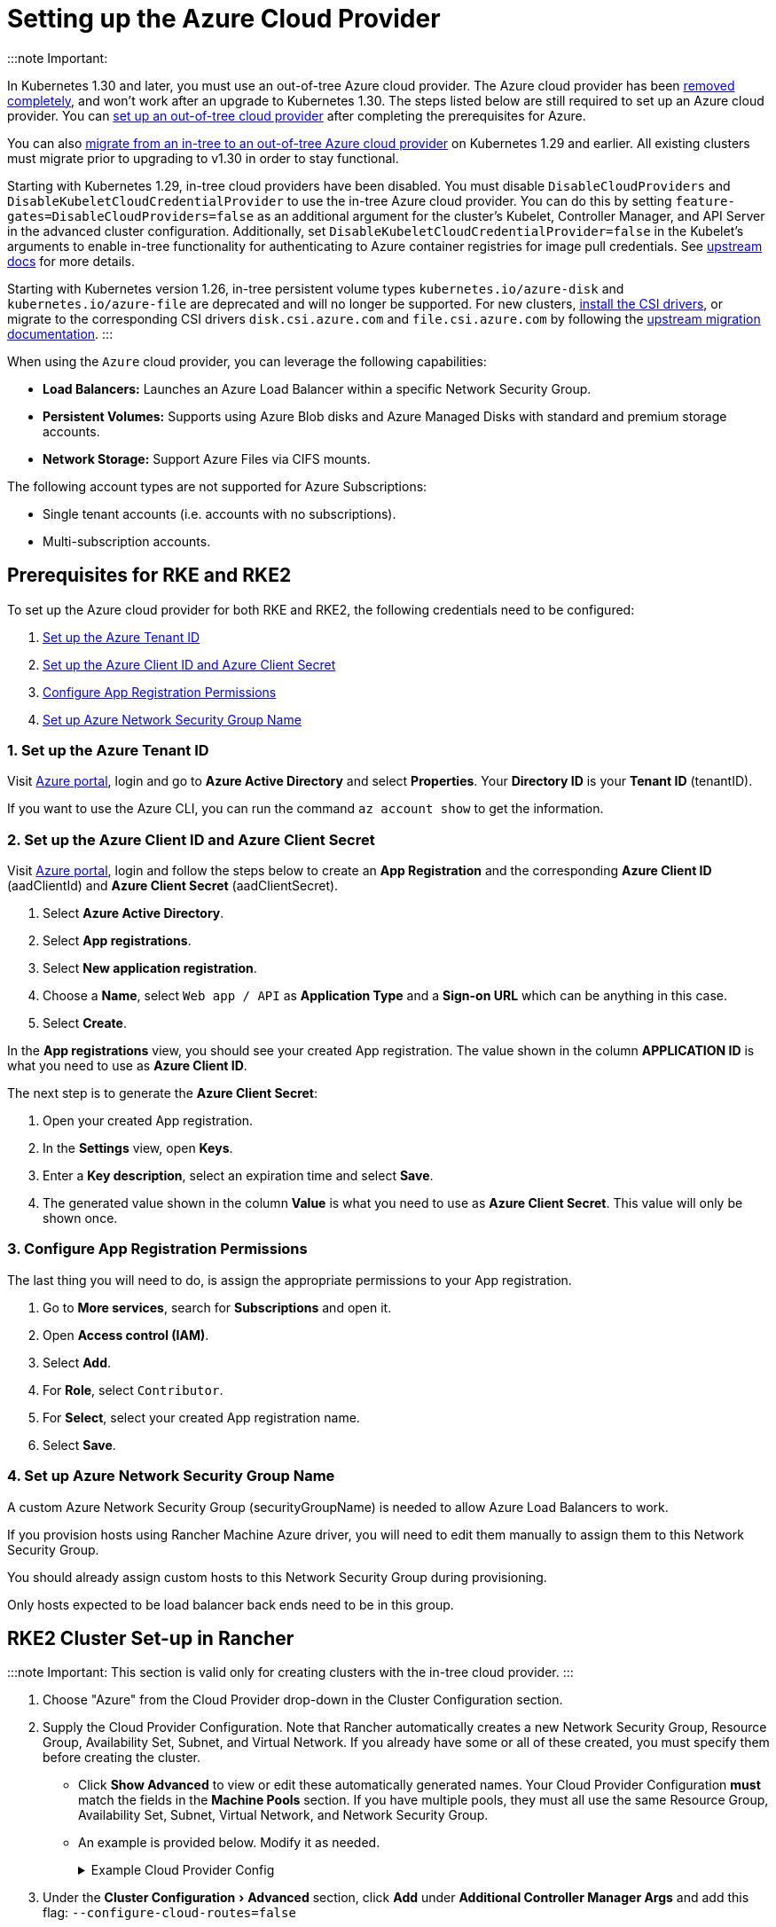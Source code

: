 = Setting up the Azure Cloud Provider
:experimental:

+++<head>++++++<link rel="canonical" href="https://ranchermanager.docs.rancher.com/how-to-guides/new-user-guides/kubernetes-clusters-in-rancher-setup/set-up-cloud-providers/azure">++++++</link>++++++</head>+++

:::note Important:

In Kubernetes 1.30 and later, you must use an out-of-tree Azure cloud provider. The Azure cloud provider has been https://github.com/kubernetes/kubernetes/pull/122857[removed completely], and won't work after an upgrade to Kubernetes 1.30. The steps listed below are still required to set up an Azure cloud provider. You can <<using-the-out-of-tree-azure-cloud-provider,set up an out-of-tree cloud provider>> after completing the prerequisites for Azure.

You can also xref:../migrate-to-an-out-of-tree-cloud-provider/migrate-to-out-of-tree-azure.adoc[migrate from an in-tree to an out-of-tree Azure cloud provider] on Kubernetes 1.29 and earlier. All existing clusters must migrate prior to upgrading to v1.30 in order to stay functional.

Starting with Kubernetes 1.29, in-tree cloud providers have been disabled. You must disable `DisableCloudProviders` and `DisableKubeletCloudCredentialProvider` to use the in-tree Azure cloud provider. You can do this by setting `feature-gates=DisableCloudProviders=false` as an additional argument for the cluster's Kubelet, Controller Manager, and API Server in the advanced cluster configuration. Additionally, set `DisableKubeletCloudCredentialProvider=false` in the Kubelet's arguments to enable in-tree functionality for authenticating to Azure container registries for image pull credentials. See https://github.com/kubernetes/kubernetes/pull/117503[upstream docs] for more details.

Starting with Kubernetes version 1.26, in-tree persistent volume types `kubernetes.io/azure-disk` and `kubernetes.io/azure-file` are deprecated and will no longer be supported. For new clusters, <<installing-csi-drivers,install the CSI drivers>>, or migrate to the corresponding CSI drivers `disk.csi.azure.com` and `file.csi.azure.com` by following the https://learn.microsoft.com/en-us/azure/aks/csi-migrate-in-tree-volumes[upstream migration documentation].
:::

When using the `Azure` cloud provider, you can leverage the following capabilities:

* *Load Balancers:* Launches an Azure Load Balancer within a specific Network Security Group.
* *Persistent Volumes:* Supports using Azure Blob disks and Azure Managed Disks with standard and premium storage accounts.
* *Network Storage:* Support Azure Files via CIFS mounts.

The following account types are not supported for Azure Subscriptions:

* Single tenant accounts (i.e. accounts with no subscriptions).
* Multi-subscription accounts.

== Prerequisites for RKE and RKE2

To set up the Azure cloud provider for both RKE and RKE2, the following credentials need to be configured:

. <<1-set-up-the-azure-tenant-id,Set up the Azure Tenant ID>>
. <<2-set-up-the-azure-client-id-and-azure-client-secret,Set up the Azure Client ID and Azure Client Secret>>
. <<3-configure-app-registration-permissions,Configure App Registration Permissions>>
. <<4-set-up-azure-network-security-group-name,Set up Azure Network Security Group Name>>

=== 1. Set up the Azure Tenant ID

Visit https://portal.azure.com[Azure portal], login and go to *Azure Active Directory* and select *Properties*. Your *Directory ID* is your *Tenant ID* (tenantID).

If you want to use the Azure CLI, you can run the command `az account show` to get the information.

=== 2. Set up the Azure Client ID and Azure Client Secret

Visit https://portal.azure.com[Azure portal], login and follow the steps below to create an *App Registration* and the corresponding *Azure Client ID* (aadClientId) and *Azure Client Secret* (aadClientSecret).

. Select *Azure Active Directory*.
. Select *App registrations*.
. Select *New application registration*.
. Choose a *Name*, select `Web app / API` as *Application Type* and a *Sign-on URL* which can be anything in this case.
. Select *Create*.

In the *App registrations* view, you should see your created App registration. The value shown in the column *APPLICATION ID* is what you need to use as *Azure Client ID*.

The next step is to generate the *Azure Client Secret*:

. Open your created App registration.
. In the *Settings* view, open *Keys*.
. Enter a *Key description*, select an expiration time and select *Save*.
. The generated value shown in the column *Value* is what you need to use as *Azure Client Secret*. This value will only be shown once.

=== 3. Configure App Registration Permissions

The last thing you will need to do, is assign the appropriate permissions to your App registration.

. Go to *More services*, search for *Subscriptions* and open it.
. Open *Access control (IAM)*.
. Select *Add*.
. For *Role*, select `Contributor`.
. For *Select*, select your created App registration name.
. Select *Save*.

=== 4. Set up Azure Network Security Group Name

A custom Azure Network Security Group (securityGroupName) is needed to allow Azure Load Balancers to work.

If you provision hosts using Rancher Machine Azure driver, you will need to edit them manually to assign them to this Network Security Group.

You should already assign custom hosts to this Network Security Group during provisioning.

Only hosts expected to be load balancer back ends need to be in this group.

== RKE2 Cluster Set-up in Rancher

:::note Important:
This section is valid only for creating clusters with the in-tree cloud provider.
:::

. Choose "Azure" from the Cloud Provider drop-down in the Cluster Configuration section.
. Supply the Cloud Provider Configuration. Note that Rancher automatically creates a new Network Security Group, Resource Group, Availability Set, Subnet, and Virtual Network. If you already have some or all of these created, you must specify them before creating the cluster.
 ** Click *Show Advanced* to view or edit these automatically generated names. Your Cloud Provider Configuration *must* match the fields in the *Machine Pools* section. If you have multiple pools, they must all use the same Resource Group, Availability Set, Subnet, Virtual Network, and Network Security Group.
 ** An example is provided below. Modify it as needed.
+++<details id="v2.6.0-cloud-provider-config-file">++++++<summary>+++Example Cloud Provider Config+++</summary>+++ ```yaml { "cloud":"AzurePublicCloud", "tenantId": "YOUR TENANTID HERE", "aadClientId": "YOUR AADCLIENTID HERE", "aadClientSecret": "YOUR AADCLIENTSECRET HERE", "subscriptionId": "YOUR SUBSCRIPTIONID HERE", "resourceGroup": "docker-machine", "location": "westus", "subnetName": "docker-machine", "securityGroupName": "rancher-managed-KA4jV9V2", "securityGroupResourceGroup": "docker-machine", "vnetName": "docker-machine-vnet", "vnetResourceGroup": "docker-machine", "primaryAvailabilitySetName": "docker-machine", "routeTableResourceGroup": "docker-machine", "cloudProviderBackoff": false, "useManagedIdentityExtension": false, "useInstanceMetadata": true } ```+++</details>+++
. Under the menu:Cluster Configuration[Advanced] section, click *Add* under *Additional Controller Manager Args* and add this flag: `--configure-cloud-routes=false`
. Click *Create* to submit the form and create the cluster.

== Cloud Provider Configuration

Rancher automatically creates a new Network Security Group, Resource Group, Availability Set, Subnet, and Virtual Network. If you already have some or all of these created, you will need to specify them before creating the cluster. You can check *RKE1 Node Templates* or *RKE2 Machine Pools* to view or edit these automatically generated names.

*Refer to the full list of configuration options in the https://cloud-provider-azure.sigs.k8s.io/install/configs/[upstream docs].*

:::note

. `useInstanceMetadata` must be set to `true` for the cloud provider to correctly configure `providerID`.
. `excludeMasterFromStandardLB` must be set to `false` if you need to add nodes labeled `node-role.kubernetes.io/master` to the backend of the Azure Load Balancer (ALB).
. `loadBalancerSku` can be set to `basic` or `standard`. Basic SKU will be deprecated in September 2025. Refer to the https://learn.microsoft.com/en-us/azure/virtual-network/ip-services/public-ip-basic-upgrade-guidance#basic-sku-vs-standard-sku[Azure upstream docs] for more information.
:::

Azure supports reading the cloud config from Kubernetes secrets. The secret is a serialized version of the azure.json file. When the secret is changed, the cloud controller manager reconstructs itself without restarting the pod. It is recommended for the Helm chart to read the Cloud Provider Config from the secret.

Note that the chart reads the Cloud Provider Config from a given secret name in the `kube-system` namespace. Since Azure reads Kubernetes secrets, RBAC also needs to be configured. An example secret for the Cloud Provider Config is shown below. Modify it as needed and create the secret.

[,yaml]
----
# azure-cloud-config.yaml
apiVersion: v1
kind: Secret
metadata:
  name: azure-cloud-config
  namespace: kube-system
type: Opaque
stringData:
  cloud-config: |-
    {
      "cloud": "AzurePublicCloud",
      "tenantId": "<tenant-id>",
      "subscriptionId": "<subscription-id>",
      "aadClientId": "<client-id>",
      "aadClientSecret": "<tenant-id>",
      "resourceGroup": "docker-machine",
      "location": "westus",
      "subnetName": "docker-machine",
      "securityGroupName": "rancher-managed-kqmtsjgJ",
      "securityGroupResourceGroup": "docker-machine",
      "vnetName": "docker-machine-vnet",
      "vnetResourceGroup": "docker-machine",
      "primaryAvailabilitySetName": "docker-machine",
      "routeTableResourceGroup": "docker-machine",
      "cloudProviderBackoff": false,
      "useManagedIdentityExtension": false,
      "useInstanceMetadata": true,
      "loadBalancerSku": "standard",
      "excludeMasterFromStandardLB": false,
    }
---
apiVersion: rbac.authorization.k8s.io/v1beta1
kind: ClusterRole
metadata:
  labels:
    kubernetes.io/cluster-service: "true"
  name: system:azure-cloud-provider-secret-getter
rules:
  - apiGroups: [""]
resources: ["secrets"]
resourceNames: ["azure-cloud-config"]
verbs:
  - get
---
apiVersion: rbac.authorization.k8s.io/v1beta1
kind: ClusterRoleBinding
metadata:
  labels:
    kubernetes.io/cluster-service: "true"
  name: system:azure-cloud-provider-secret-getter
roleRef:
  apiGroup: rbac.authorization.k8s.io
  kind: ClusterRole
  name: system:azure-cloud-provider-secret-getter
  subjects:
    - kind: ServiceAccount
      name: azure-cloud-config
      namespace: kube-system
----

== Using the Out-of-tree Azure Cloud Provider+++<Tabs groupId="k8s-distro">++++++<TabItem value="RKE2">+++1. Select **External** from the **Cloud Provider** drop-down in the **Cluster Configuration** section. 2. Prepare the Cloud Provider Configuration to set it in the next step. Note that Rancher automatically creates a new Network Security Group, Resource Group, Availability Set, Subnet, and Virtual Network. If you already have some or all of these created, you must specify them before creating the cluster. - Click **Show Advanced** to view or edit these automatically generated names. Your Cloud Provider Configuration **must** match the fields in the **Machine Pools** section. If you have multiple pools, they must all use the same Resource Group, Availability Set, Subnet, Virtual Network, and Network Security Group. 3. Under **Cluster Configuration > Advanced**, click **Add** under **Additional Controller Manager Args** and add this flag: `--configure-cloud-routes=false`. Note that the chart reads the Cloud Provider Config from the secret in the `kube-system` namespace. An example secret for the Cloud Provider Config is shown below. Modify it as needed. Refer to the full list of configuration options in the [upstream docs](https://cloud-provider-azure.sigs.k8s.io/install/configs/). ```yaml apiVersion: helm.cattle.io/v1 kind: HelmChart metadata: name: azure-cloud-controller-manager namespace: kube-system spec: chart: cloud-provider-azure repo: https://raw.githubusercontent.com/kubernetes-sigs/cloud-provider-azure/master/helm/repo targetNamespace: kube-system bootstrap: true valuesContent: |- infra: clusterName: +++<cluster-name>+++cloudControllerManager: cloudConfigSecretName: azure-cloud-config cloudConfig: null clusterCIDR: null enableDynamicReloading: 'true' nodeSelector: node-role.kubernetes.io/control-plane: 'true' allocateNodeCidrs: 'false' hostNetworking: true caCertDir: /etc/ssl configureCloudRoutes: 'false' enabled: true tolerations: - effect: NoSchedule key: node-role.kubernetes.io/master - effect: NoSchedule key: node-role.kubernetes.io/control-plane value: 'true' - effect: NoSchedule key: node.cloudprovider.kubernetes.io/uninitialized value: 'true' --- apiVersion: v1 kind: Secret metadata: name: azure-cloud-config namespace: kube-system type: Opaque stringData: cloud-config: |- { "cloud": "AzurePublicCloud", "tenantId": "+++<tenant-id>+++", "subscriptionId": "+++<subscription-id>+++", "aadClientId": "+++<client-id>+++", "aadClientSecret": "+++<tenant-id>+++", "resourceGroup": "docker-machine", "location": "westus", "subnetName": "docker-machine", "securityGroupName": "rancher-managed-kqmtsjgJ", "securityGroupResourceGroup": "docker-machine", "vnetName": "docker-machine-vnet", "vnetResourceGroup": "docker-machine", "primaryAvailabilitySetName": "docker-machine", "routeTableResourceGroup": "docker-machine", "cloudProviderBackoff": false, "useManagedIdentityExtension": false, "useInstanceMetadata": true, "loadBalancerSku": "standard", "excludeMasterFromStandardLB": false, } --- apiVersion: rbac.authorization.k8s.io/v1beta1 kind: ClusterRole metadata: labels: kubernetes.io/cluster-service: "true" name: system:azure-cloud-provider-secret-getter rules: - apiGroups: [""] resources: ["secrets"] resourceNames: ["azure-cloud-config"] verbs: - get --- apiVersion: rbac.authorization.k8s.io/v1beta1 kind: ClusterRoleBinding metadata: labels: kubernetes.io/cluster-service: "true" name: system:azure-cloud-provider-secret-getter roleRef: apiGroup: rbac.authorization.k8s.io kind: ClusterRole name: system:azure-cloud-provider-secret-getter subjects: - kind: ServiceAccount name: azure-cloud-config namespace: kube-system ``` 4. Click **Create** to submit the form and create the cluster. </TabItem> +++<TabItem value="RKE1">+++1. Choose **External** from the **Cloud Provider** drop-down in the **Cluster Options** section. This sets `--cloud-provider=external` for Kubernetes components. 2. Install the `cloud-provider-azure` chart after the cluster finishes provisioning. Note that the cluster is not successfully provisioned and nodes are still in an `uninitialized` state until you deploy the cloud controller manager. This can be done [manually using CLI](#helm-chart-installation-from-cli), or via [Helm charts in UI](#helm-chart-installation-from-ui). Refer to the [official Azure upstream documentation](https://cloud-provider-azure.sigs.k8s.io/install/azure-ccm/) for more details on deploying the Cloud Controller Manager.+++</TabItem>+++ </Tabs> ### Helm Chart Installation from CLI Official upstream docs for [Helm chart installation](https://github.com/kubernetes-sigs/cloud-provider-azure/tree/master/helm/cloud-provider-azure) can be found on Github. 1. Create a `azure-cloud-config` secret with the required [cloud provider config](#cloud-provider-configuration). ```shell kubectl apply -f azure-cloud-config.yaml ``` 2. Add the Helm repository: ```shell helm repo add azure-cloud-controller-manager https://raw.githubusercontent.com/kubernetes-sigs/cloud-provider-azure/master/helm/repo helm repo update ``` 3. Create a `values.yaml` file with the following contents to override the default `values.yaml`: +++<Tabs groupId="k8s-distro">++++++<TabItem value="RKE2">+++```yaml # values.yaml infra: clusterName: +++<cluster-name>+++cloudControllerManager: cloudConfigSecretName: azure-cloud-config cloudConfig: null clusterCIDR: null enableDynamicReloading: 'true' configureCloudRoutes: 'false' allocateNodeCidrs: 'false' caCertDir: /etc/ssl enabled: true replicas: 1 hostNetworking: true nodeSelector: node-role.kubernetes.io/control-plane: 'true' tolerations: - effect: NoSchedule key: node-role.kubernetes.io/master - effect: NoSchedule key: node-role.kubernetes.io/control-plane value: 'true' - effect: NoSchedule key: node.cloudprovider.kubernetes.io/uninitialized value: 'true' ``` </TabItem> +++<TabItem value="RKE">+++```yaml # values.yaml cloudControllerManager: cloudConfigSecretName: azure-cloud-config cloudConfig: null clusterCIDR: null enableDynamicReloading: 'true' configureCloudRoutes: 'false' allocateNodeCidrs: 'false' caCertDir: /etc/ssl enabled: true replicas: 1 hostNetworking: true nodeSelector: node-role.kubernetes.io/controlplane: 'true' node-role.kubernetes.io/control-plane: null tolerations: - effect: NoSchedule key: node-role.kubernetes.io/controlplane value: 'true' - effect: NoSchedule key: node.cloudprovider.kubernetes.io/uninitialized value: 'true' infra: clusterName: +++<cluster-name>+++``` </TabItem> </Tabs> 4. Install the Helm chart: ```shell helm upgrade --install cloud-provider-azure azure-cloud-controller-manager/cloud-provider-azure -n kube-system --values values.yaml ``` Verify that the Helm chart installed successfully: ```shell helm status cloud-provider-azure -n kube-system ``` 5. (Optional) Verify that the cloud controller manager update succeeded: ```shell kubectl rollout status deployment -n kube-system cloud-controller-manager kubectl rollout status daemonset -n kube-system cloud-node-manager ``` 6. The cloud provider is responsible for setting the ProviderID of the node. Check if all nodes are initialized with the ProviderID: ```shell kubectl describe nodes | grep "ProviderID" ``` ### Helm Chart Installation from UI 1. Click **☰**, then select the name of the cluster from the left navigation. 2. Select **Apps** > **Repositories**. 3. Click the **Create** button. 4. Enter `https://raw.githubusercontent.com/kubernetes-sigs/cloud-provider-azure/master/helm/repo` in the **Index URL** field. 5. Select **Apps** > **Charts** from the left navigation and install **cloud-provider-azure** chart. 6. Select the namespace, `kube-system`, and enable **Customize Helm options before install**. 7. Replace `cloudConfig: /etc/kubernetes/azure.json` to read from the Cloud Config Secret and enable dynamic reloading: ```yaml cloudConfigSecretName: azure-cloud-config enableDynamicReloading: 'true' ``` 8. Update the following fields as required: ```yaml allocateNodeCidrs: 'false' configureCloudRoutes: 'false' clusterCIDR: null ``` +++<Tabs groupId="k8s-distro">++++++<TabItem value="RKE2">+++9. Rancher-provisioned RKE2 nodes have the selector `node-role.kubernetes.io/control-plane` set to `true`. Update the nodeSelector: ```yaml nodeSelector: node-role.kubernetes.io/control-plane: 'true' ```+++</TabItem>+++ +++<TabItem value="RKE">+++10. Rancher-provisioned RKE nodes are tainted `node-role.kubernetes.io/controlplane`. Update tolerations and the nodeSelector: ```yaml tolerations: - effect: NoSchedule key: node.cloudprovider.kubernetes.io/uninitialized value: 'true' - effect: NoSchedule value: 'true' key: node-role.kubernetes.io/controlplane ``` ```yaml nodeSelector: node-role.kubernetes.io/controlplane: 'true' ```+++</TabItem>++++++</Tabs>+++ 11. Install the chart and confirm that the cloud controller and cloud node manager deployed successfully: ```shell kubectl rollout status deployment -n kube-system cloud-controller-manager kubectl rollout status daemonset -n kube-system cloud-node-manager ``` 12. The cloud provider is responsible for setting the ProviderID of the node. Check if all nodes are initialized with the ProviderID: ```shell kubectl describe nodes | grep "ProviderID" ``` ### Installing CSI Drivers Install [Azure Disk CSI driver](https://github.com/kubernetes-sigs/azuredisk-csi-driver) or [Azure File CSI Driver](https://github.com/kubernetes-sigs/azurefile-csi-driver) to access [Azure Disk](https://azure.microsoft.com/en-us/services/storage/disks/) or [Azure File](https://azure.microsoft.com/en-us/services/storage/disks/) volumes respectively. The steps to install the Azure Disk CSI driver are shown below. You can install the Azure File CSI Driver in a similar manner by following the [helm installation documentation](https://github.com/kubernetes-sigs/azurefile-csi-driver/blob/master/charts/README.md). ::: note Important: Clusters must be provisioned using `Managed Disk` to use Azure Disk. You can configure this when creating **RKE1 Node Templates** or **RKE2 Machine Pools*. ::: Official upstream docs for [Helm chart installation](https://github.com/kubernetes-sigs/azuredisk-csi-driver/blob/master/charts/README.md) can be found on Github. 1. Add and update the helm repository: ```shell helm repo add azuredisk-csi-driver https://raw.githubusercontent.com/kubernetes-sigs/azuredisk-csi-driver/master/charts helm repo update azuredisk-csi-driver ``` 1. Install the chart as shown below, updating the --version argument as needed. Refer to the full list of latest chart configurations in the [upstream docs](https://github.com/kubernetes-sigs/azuredisk-csi-driver/blob/master/charts/README.md#latest-chart-configuration). ```shell helm install azuredisk-csi-driver azuredisk-csi-driver/azuredisk-csi-driver --namespace kube-system --version v1.30.1 --set controller.cloudConfigSecretName=azure-cloud-config --set controller.cloudConfigSecretNamespace=kube-system --set controller.runOnControlPlane=true ``` 2. (Optional) Verify that the azuredisk-csi-driver installation succeeded: ```shell kubectl --namespace=kube-system get pods --selector="app.kubernetes.io/name=azuredisk-csi-driver" --watch ``` 3. Provision an example Storage Class: ```shell cat <<EOF | kubectl create -f - kind: StorageClass apiVersion: storage.k8s.io/v1 metadata: name: standard provisioner: kubernetes.io/azure-disk parameters: storageaccounttype: Standard_LRS kind: Managed EOF ``` Verify that the storage class has been provisioned: ```shell kubectl get storageclasses ``` 4. Create a PersistentVolumeClaim: ```shell cat <<EOF | kubectl create -f - kind: PersistentVolumeClaim apiVersion: v1 metadata: name: azure-disk-pvc spec: storageClassName: standard accessModes: - ReadWriteOnce resources: requests: storage: 5Gi EOF ``` Verify that the PersistentVolumeClaim and PersistentVolume have been created: ```shell kubectl get persistentvolumeclaim kubectl get persistentvolume ``` 5. Attach the new Azure Disk: You can now mount the Kubernetes PersistentVolume into a Kubernetes Pod. The disk can be consumed by any Kubernetes object type, including a Deployment, DaemonSet, or StatefulSet. However, the following example simply mounts the PersistentVolume into a standalone Pod. ```shell cat <<EOF | kubectl create -f - kind: Pod apiVersion: v1 metadata: name: mypod-dynamic-azuredisk spec: containers: - name: mypod image: nginx ports: - containerPort: 80 name: "http-server" volumeMounts: - mountPath: "/usr/share/nginx/html" name: storage volumes: - name: storage persistentVolumeClaim: claimName: azure-disk-pvc EOF ```+++</cluster-name>++++++</TabItem>++++++</cluster-name>++++++</TabItem>++++++</Tabs>++++++</tenant-id>++++++</client-id>++++++</subscription-id>++++++</tenant-id>++++++</cluster-name>++++++</TabItem>++++++</Tabs>+++
